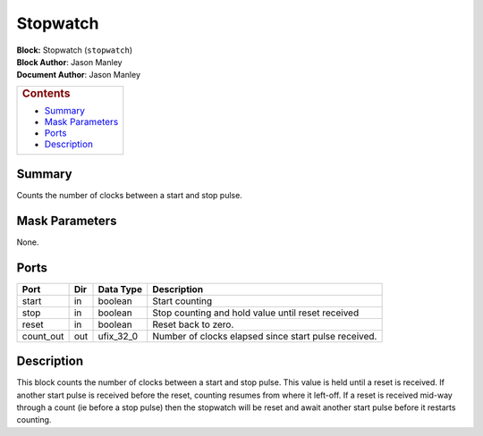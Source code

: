 Stopwatch
==========
| **Block:** Stopwatch (``stopwatch``)
| **Block Author**: Jason Manley
| **Document Author**: Jason Manley

+--------------------------------------------------------------------------+
| .. raw:: html                                                            |
|                                                                          |
|    <div id="toctitle">                                                   |
|                                                                          |
| .. rubric:: Contents                                                     |
|    :name: contents                                                       |
|                                                                          |
| .. raw:: html                                                            |
|                                                                          |
|    </div>                                                                |
|                                                                          |
| -  `Summary <#summary>`__                                                |
| -  `Mask Parameters <#mask-parameters>`__                                |
| -  `Ports <#ports>`__                                                    |
| -  `Description <#description>`__                                        |
+--------------------------------------------------------------------------+

Summary 
--------
Counts the number of clocks between a start and stop pulse.

Mask Parameters 
----------------
None.

Ports 
------

+--------------+-------+---------------+--------------------------------------------------------+
| Port         | Dir   | Data Type     | Description                                            |
+==============+=======+===============+========================================================+
| start        | in    | boolean       | Start counting                                         |
+--------------+-------+---------------+--------------------------------------------------------+
| stop         | in    | boolean       | Stop counting and hold value until reset received      |
+--------------+-------+---------------+--------------------------------------------------------+
| reset        | in    | boolean       | Reset back to zero.                                    |
+--------------+-------+---------------+--------------------------------------------------------+
| count\_out   | out   | ufix\_32\_0   | Number of clocks elapsed since start pulse received.   |
+--------------+-------+---------------+--------------------------------------------------------+

Description 
------------
This block counts the number of clocks between a start and stop pulse.
This value is held until a reset is received. If another start pulse is
received before the reset, counting resumes from where it left-off. If a
reset is received mid-way through a count (ie before a stop pulse) then
the stopwatch will be reset and await another start pulse before it
restarts counting.